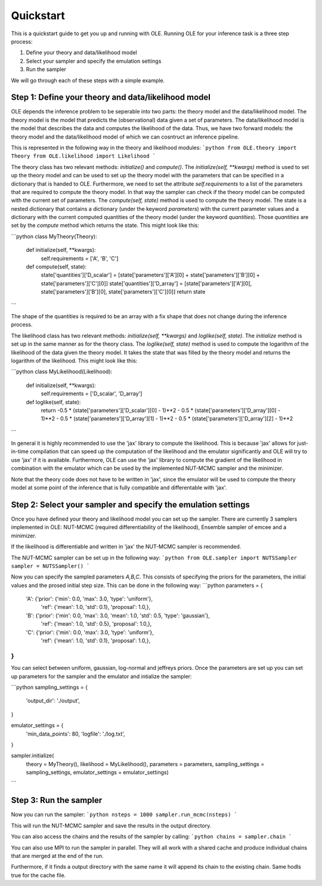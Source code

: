 Quickstart
=================================================

This is a quickstart guide to get you up and running with OLE.
Running OLE for your inference task is a three step process:

1. Define your theory and data/likelihood model
2. Select your sampler and specify the emulation settings
3. Run the sampler

We will go through each of these steps with a simple example.

Step 1: Define your theory and data/likelihood model
----------------------------------------------------

OLE depends the inference problem to be seperable into two parts: the theory model and the data/likelihood model. 
The theory model is the model that predicts the (observational) data given a set of parameters. 
The data/likelihood model is the model that describes the data and computes the likelihood of the data.
Thus, we have two forward models: the theory model and the data/likelihood model of which we can cosntruct an inference pipeline.

This is represented in the following way in the theory and likelihood modules:
```python
from OLE.theory import Theory
from OLE.likelihood import Likelihood
```

The theory class has two relevant methods: `initialize()` and `compute()`.
The `initialize(self, **kwargs)` method is used to set up the theory model and can be used to set up the theory model with the parameters that can be specified in a dictionary that is handed to OLE.
Furthermore, we need to set the attribute `self.requirements` to a list of the parameters that are required to compute the theory model. 
In that way the sampler can check if the theory model can be computed with the current set of parameters.
The `compute(self, state)` method is used to compute the theory model. 
The state is a nested dictionary that contains a dictionary (under the keyword `parameters`) with the current parameter values and a dictionary with the current computed quantities of the theory model (under the keyword `quantities`).
Those `quantities` are set by the `compute` method which returns the state. This might look like this:

```python
class MyTheory(Theory):
    def initialize(self, **kwargs):
        self.requirements = ['A', 'B', 'C']
    def compute(self, state):
        state['quantities']['D_scalar'] = [state['parameters']['A'][0] + state['parameters']['B'][0] + state['parameters']['C'][0]]
        state['quantities']['D_array'] = [state['parameters']['A'][0], state['parameters']['B'][0], state['parameters']['C'][0]]
        return state
```

The shape of the quantities is required to be an array with a fix shape that does not change during the inference process.

The likelihood class has two relevant methods: `initialize(self, **kwargs)` and `loglike(self, state)`. The `initialize` method is set up in the same manner as for the theory class.
The `loglike(self, state)` method is used to compute the logarithm of the likelihood of the data given the theory model.
It takes the state that was filled by the theory model and returns the logarithm of the likelihood. This might look like this:

```python
class MyLikelihood(Likelihood):
    def initialize(self, **kwargs):
        self.requirements = ['D_scalar', 'D_array']
    def loglike(self, state):
        return -0.5 * (state['parameters']['D_scalar'][0] - 1)**2 - 0.5 * (state['parameters']['D_array'][0] - 1)**2 - 0.5 * (state['parameters']['D_array'][1] - 1)**2 - 0.5 * (state['parameters']['D_array'][2] - 1)**2
```

In general it is highly recommended to use the 'jax' library to compute the likelihood. 
This is because 'jax' allows for just-in-time compilation that can speed up the computation of the likelihood and the emulator significantly and OLE will try to use 'jax' if it is available.
Furthermore, OLE can use the 'jax' library to compute the gradient of the likelihood in combination with the emulator which can be used by the implemented NUT-MCMC sampler and the minimizer.

Note that the theory code does not have to be written in 'jax', since the emulator will be used to compute the theory model at some point of the inference that is fully compatible and differentable with 'jax'.

Step 2: Select your sampler and specify the emulation settings
--------------------------------------------------------------
Once you have defined your theory and likelihood model you can set up the sampler.
There are currently 3 samplers implemented in OLE: NUT-MCMC (required differentiability of the likelihood), Ensemble sampler of emcee and a minimizer.

If the likelihood is differentiable and written in 'jax' the NUT-MCMC sampler is recommended.

The NUT-MCMC sampler can be set up in the following way:
```python
from OLE.sampler import NUTSSampler
sampler = NUTSSampler()
```

Now you can specify the sampled parameters `A,B,C`. This consists of specifying the priors for the parameters, the initial values and the prosed initial step size.
This can be done in the following way:
```python
parameters = {
    'A':    {'prior': {'min': 0.0, 'max': 3.0, 'type': 'uniform'},
            'ref': {'mean': 1.0, 'std': 0.1},
            'proposal': 1.0,},
    'B':    {'prior': {'min': 0.0, 'max': 3.0, 'mean': 1.0, 'std': 0.5, 'type': 'gaussian'},
            'ref': {'mean': 1.0, 'std': 0.5},
            'proposal': 1.0,},
    'C':   {'prior': {'min': 0.0, 'max': 3.0, 'type': 'uniform'},
            'ref': {'mean': 1.0, 'std': 0.1},
            'proposal': 1.0,},
}
```
You can select between uniform, gaussian, log-normal and jeffreys priors. Once the parameters are set up you can set up parameters for the sampler and the emulator and intialize the sampler:

```python
sampling_settings = {
    'output_dir': './output',
}

emulator_settings = {
    'min_data_points': 80,
    'logfile': './log.txt',
}

sampler.initialize(
    theory = MyTheory(), 
    likelihood = MyLikelihood(),
    parameters = parameters, 
    sampling_settings = sampling_settings, 
    emulator_settings = emulator_settings)

```

Step 3: Run the sampler
------------------------

Now you can run the sampler:
```python
nsteps = 1000
sampler.run_mcmc(nsteps)
```

This will run the NUT-MCMC sampler and save the results in the output directory.

You can also access the chains and the results of the sampler by calling:
```python
chains = sampler.chain
```

You can also use MPI to run the sampler in parallel. They will all work with a shared cache and produce individual chains that are merged at the end of the run.

Furthermore, if it finds a output directory with the same name it will append its chain to the existing chain. Same hodls true for the cache file.





